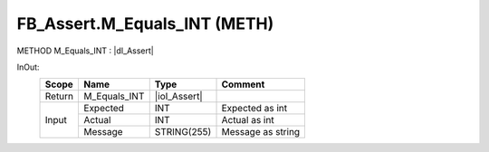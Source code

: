 .. first line of object.rst template
.. first line of pou-object.rst template
.. first line of meth-object.rst template
.. <% set key = ".fld-Assert.FB_Assert.M_Equals_INT" %>
.. _`.fld-Assert.FB_Assert.M_Equals_INT`:
.. <% merge "object.Defines" %>
.. <% endmerge  %>


.. _`FB_Assert.M_Equals_INT`:

FB_Assert.M_Equals_INT (METH)
-----------------------------

METHOD M_Equals_INT : |dI_Assert|

.. |dI_Assert| replace:: :ref:`I_Assert<I_Assert>`

.. <% merge "object.Doc" %>

.. todo:: Please add documentation for method: FB_Assert.M_Equals_INT

.. <% endmerge  %>

.. <% merge "object.iotbl" %>



InOut:
    +--------+--------------+--------------+-------------------+
    | Scope  | Name         | Type         | Comment           |
    +========+==============+==============+===================+
    | Return | M_Equals_INT | |ioI_Assert| |                   |
    +--------+--------------+--------------+-------------------+
    | Input  | Expected     | INT          | Expected as int   |
    +        +--------------+--------------+-------------------+
    |        | Actual       | INT          | Actual as int     |
    +        +--------------+--------------+-------------------+
    |        | Message      | STRING(255)  | Message as string |
    +--------+--------------+--------------+-------------------+

.. |ioI_Assert| replace:: :ref:`I_Assert<I_Assert>`


.. <% endmerge  %>

.. last line of meth-object.rst template
.. last line of pou-object.rst template
.. last line of object.rst template



